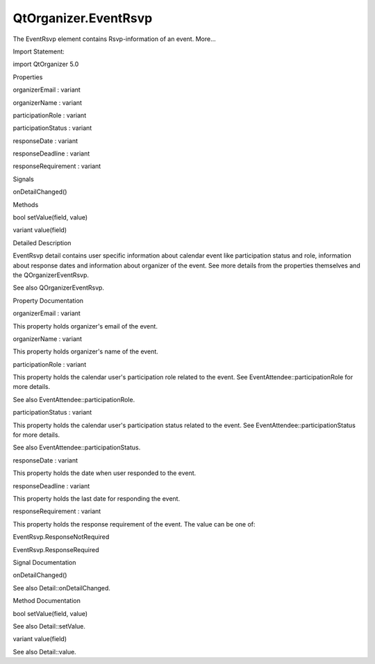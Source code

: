 QtOrganizer.EventRsvp
=====================

.. raw:: html

   <p>

The EventRsvp element contains Rsvp-information of an event. More...

.. raw:: html

   </p>

.. raw:: html

   <!-- @@@EventRsvp -->

.. raw:: html

   <table class="alignedsummary">

.. raw:: html

   <tr>

.. raw:: html

   <td class="memItemLeft rightAlign topAlign">

Import Statement:

.. raw:: html

   </td>

.. raw:: html

   <td class="memItemRight bottomAlign">

import QtOrganizer 5.0

.. raw:: html

   </td>

.. raw:: html

   </tr>

.. raw:: html

   </table>

.. raw:: html

   <ul>

.. raw:: html

   </ul>

.. raw:: html

   <h2 id="properties">

Properties

.. raw:: html

   </h2>

.. raw:: html

   <ul>

.. raw:: html

   <li class="fn">

organizerEmail : variant

.. raw:: html

   </li>

.. raw:: html

   <li class="fn">

organizerName : variant

.. raw:: html

   </li>

.. raw:: html

   <li class="fn">

participationRole : variant

.. raw:: html

   </li>

.. raw:: html

   <li class="fn">

participationStatus : variant

.. raw:: html

   </li>

.. raw:: html

   <li class="fn">

responseDate : variant

.. raw:: html

   </li>

.. raw:: html

   <li class="fn">

responseDeadline : variant

.. raw:: html

   </li>

.. raw:: html

   <li class="fn">

responseRequirement : variant

.. raw:: html

   </li>

.. raw:: html

   </ul>

.. raw:: html

   <h2 id="signals">

Signals

.. raw:: html

   </h2>

.. raw:: html

   <ul>

.. raw:: html

   <li class="fn">

onDetailChanged()

.. raw:: html

   </li>

.. raw:: html

   </ul>

.. raw:: html

   <h2 id="methods">

Methods

.. raw:: html

   </h2>

.. raw:: html

   <ul>

.. raw:: html

   <li class="fn">

bool setValue(field, value)

.. raw:: html

   </li>

.. raw:: html

   <li class="fn">

variant value(field)

.. raw:: html

   </li>

.. raw:: html

   </ul>

.. raw:: html

   <!-- $$$EventRsvp-description -->

.. raw:: html

   <h2 id="details">

Detailed Description

.. raw:: html

   </h2>

.. raw:: html

   </p>

.. raw:: html

   <p>

EventRsvp detail contains user specific information about calendar event
like participation status and role, information about response dates and
information about organizer of the event. See more details from the
properties themselves and the QOrganizerEventRsvp.

.. raw:: html

   </p>

.. raw:: html

   <p>

See also QOrganizerEventRsvp.

.. raw:: html

   </p>

.. raw:: html

   <!-- @@@EventRsvp -->

.. raw:: html

   <h2>

Property Documentation

.. raw:: html

   </h2>

.. raw:: html

   <!-- $$$organizerEmail -->

.. raw:: html

   <table class="qmlname">

.. raw:: html

   <tr valign="top" id="organizerEmail-prop">

.. raw:: html

   <td class="tblQmlPropNode">

.. raw:: html

   <p>

organizerEmail : variant

.. raw:: html

   </p>

.. raw:: html

   </td>

.. raw:: html

   </tr>

.. raw:: html

   </table>

.. raw:: html

   <p>

This property holds organizer's email of the event.

.. raw:: html

   </p>

.. raw:: html

   <!-- @@@organizerEmail -->

.. raw:: html

   <table class="qmlname">

.. raw:: html

   <tr valign="top" id="organizerName-prop">

.. raw:: html

   <td class="tblQmlPropNode">

.. raw:: html

   <p>

organizerName : variant

.. raw:: html

   </p>

.. raw:: html

   </td>

.. raw:: html

   </tr>

.. raw:: html

   </table>

.. raw:: html

   <p>

This property holds organizer's name of the event.

.. raw:: html

   </p>

.. raw:: html

   <!-- @@@organizerName -->

.. raw:: html

   <table class="qmlname">

.. raw:: html

   <tr valign="top" id="participationRole-prop">

.. raw:: html

   <td class="tblQmlPropNode">

.. raw:: html

   <p>

participationRole : variant

.. raw:: html

   </p>

.. raw:: html

   </td>

.. raw:: html

   </tr>

.. raw:: html

   </table>

.. raw:: html

   <p>

This property holds the calendar user's participation role related to
the event. See EventAttendee::participationRole for more details.

.. raw:: html

   </p>

.. raw:: html

   <p>

See also EventAttendee::participationRole.

.. raw:: html

   </p>

.. raw:: html

   <!-- @@@participationRole -->

.. raw:: html

   <table class="qmlname">

.. raw:: html

   <tr valign="top" id="participationStatus-prop">

.. raw:: html

   <td class="tblQmlPropNode">

.. raw:: html

   <p>

participationStatus : variant

.. raw:: html

   </p>

.. raw:: html

   </td>

.. raw:: html

   </tr>

.. raw:: html

   </table>

.. raw:: html

   <p>

This property holds the calendar user's participation status related to
the event. See EventAttendee::participationStatus for more details.

.. raw:: html

   </p>

.. raw:: html

   <p>

See also EventAttendee::participationStatus.

.. raw:: html

   </p>

.. raw:: html

   <!-- @@@participationStatus -->

.. raw:: html

   <table class="qmlname">

.. raw:: html

   <tr valign="top" id="responseDate-prop">

.. raw:: html

   <td class="tblQmlPropNode">

.. raw:: html

   <p>

responseDate : variant

.. raw:: html

   </p>

.. raw:: html

   </td>

.. raw:: html

   </tr>

.. raw:: html

   </table>

.. raw:: html

   <p>

This property holds the date when user responded to the event.

.. raw:: html

   </p>

.. raw:: html

   <!-- @@@responseDate -->

.. raw:: html

   <table class="qmlname">

.. raw:: html

   <tr valign="top" id="responseDeadline-prop">

.. raw:: html

   <td class="tblQmlPropNode">

.. raw:: html

   <p>

responseDeadline : variant

.. raw:: html

   </p>

.. raw:: html

   </td>

.. raw:: html

   </tr>

.. raw:: html

   </table>

.. raw:: html

   <p>

This property holds the last date for responding the event.

.. raw:: html

   </p>

.. raw:: html

   <!-- @@@responseDeadline -->

.. raw:: html

   <table class="qmlname">

.. raw:: html

   <tr valign="top" id="responseRequirement-prop">

.. raw:: html

   <td class="tblQmlPropNode">

.. raw:: html

   <p>

responseRequirement : variant

.. raw:: html

   </p>

.. raw:: html

   </td>

.. raw:: html

   </tr>

.. raw:: html

   </table>

.. raw:: html

   <p>

This property holds the response requirement of the event. The value can
be one of:

.. raw:: html

   </p>

.. raw:: html

   <ul>

.. raw:: html

   <li>

EventRsvp.ResponseNotRequired

.. raw:: html

   </li>

.. raw:: html

   <li>

EventRsvp.ResponseRequired

.. raw:: html

   </li>

.. raw:: html

   </ul>

.. raw:: html

   <!-- @@@responseRequirement -->

.. raw:: html

   <h2>

Signal Documentation

.. raw:: html

   </h2>

.. raw:: html

   <!-- $$$onDetailChanged -->

.. raw:: html

   <table class="qmlname">

.. raw:: html

   <tr valign="top" id="onDetailChanged-signal">

.. raw:: html

   <td class="tblQmlFuncNode">

.. raw:: html

   <p>

onDetailChanged()

.. raw:: html

   </p>

.. raw:: html

   </td>

.. raw:: html

   </tr>

.. raw:: html

   </table>

.. raw:: html

   <p>

See also Detail::onDetailChanged.

.. raw:: html

   </p>

.. raw:: html

   <!-- @@@onDetailChanged -->

.. raw:: html

   <h2>

Method Documentation

.. raw:: html

   </h2>

.. raw:: html

   <!-- $$$setValue -->

.. raw:: html

   <table class="qmlname">

.. raw:: html

   <tr valign="top" id="setValue-method">

.. raw:: html

   <td class="tblQmlFuncNode">

.. raw:: html

   <p>

bool setValue(field, value)

.. raw:: html

   </p>

.. raw:: html

   </td>

.. raw:: html

   </tr>

.. raw:: html

   </table>

.. raw:: html

   <p>

See also Detail::setValue.

.. raw:: html

   </p>

.. raw:: html

   <!-- @@@setValue -->

.. raw:: html

   <table class="qmlname">

.. raw:: html

   <tr valign="top" id="value-method">

.. raw:: html

   <td class="tblQmlFuncNode">

.. raw:: html

   <p>

variant value(field)

.. raw:: html

   </p>

.. raw:: html

   </td>

.. raw:: html

   </tr>

.. raw:: html

   </table>

.. raw:: html

   <p>

See also Detail::value.

.. raw:: html

   </p>

.. raw:: html

   <!-- @@@value -->


